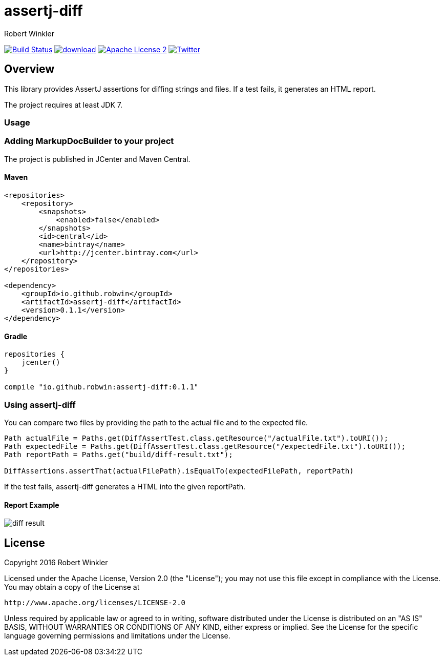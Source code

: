 = assertj-diff
:author: Robert Winkler
:version: 0.1.1
:hardbreaks:

image:https://travis-ci.org/RobWin/assertj-diff.svg?branch=master["Build Status", link="https://travis-ci.org/RobWin/assertj-diff"] image:https://api.bintray.com/packages/robwin/maven/assertj-diff/images/download.svg[link="https://bintray.com/robwin/maven/assertj-diff/_latestVersion"] image:http://img.shields.io/badge/license-ASF2-blue.svg["Apache License 2", link="http://www.apache.org/licenses/LICENSE-2.0.txt"] image:https://img.shields.io/badge/Twitter-rbrtwnklr-blue.svg["Twitter", link="https://twitter.com/rbrtwnklr"]

== Overview

This library provides AssertJ assertions for diffing strings and files. If a test fails, it generates an HTML report.

The project requires at least JDK 7.

=== Usage
=== Adding MarkupDocBuilder to your project
The project is published in JCenter and Maven Central.

==== Maven

[source,xml, subs="specialcharacters,attributes"]
----
<repositories>
    <repository>
        <snapshots>
            <enabled>false</enabled>
        </snapshots>
        <id>central</id>
        <name>bintray</name>
        <url>http://jcenter.bintray.com</url>
    </repository>
</repositories>

<dependency>
    <groupId>io.github.robwin</groupId>
    <artifactId>assertj-diff</artifactId>
    <version>{version}</version>
</dependency>
----

==== Gradle

[source,groovy, subs="attributes"]
----
repositories {
    jcenter()
}

compile "io.github.robwin:assertj-diff:{version}"
----

=== Using assertj-diff

You can compare two files by providing the path to the actual file and to the expected file.

[source,java]
----
Path actualFile = Paths.get(DiffAssertTest.class.getResource("/actualFile.txt").toURI());
Path expectedFile = Paths.get(DiffAssertTest.class.getResource("/expectedFile.txt").toURI());
Path reportPath = Paths.get("build/diff-result.txt");

DiffAssertions.assertThat(actualFilePath).isEqualTo(expectedFilePath, reportPath)
----

If the test fails, assertj-diff generates a HTML into the given reportPath.

==== Report Example

image::docs/images/diff-result.png[]

== License

Copyright 2016 Robert Winkler

Licensed under the Apache License, Version 2.0 (the "License"); you may not use this file except in compliance with the License. You may obtain a copy of the License at

    http://www.apache.org/licenses/LICENSE-2.0

Unless required by applicable law or agreed to in writing, software distributed under the License is distributed on an "AS IS" BASIS, WITHOUT WARRANTIES OR CONDITIONS OF ANY KIND, either express or implied. See the License for the specific language governing permissions and limitations under the License.

